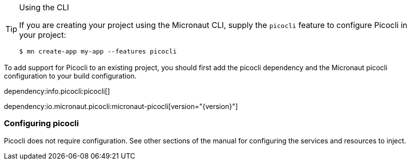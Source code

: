 
[TIP]
.Using the CLI
====
If you are creating your project using the Micronaut CLI, supply the `picocli` feature to configure Picocli in your project:
----
$ mn create-app my-app --features picocli
----
====


To add support for Picocli to an existing project, you should first add the picocli dependency and the Micronaut picocli configuration to your build configuration.

dependency:info.picocli:picocli[]

dependency:io.micronaut.picocli:micronaut-picocli[version="{version}"]

=== Configuring picocli

Picocli does not require configuration. See other sections of the manual for configuring the services and resources to inject.


